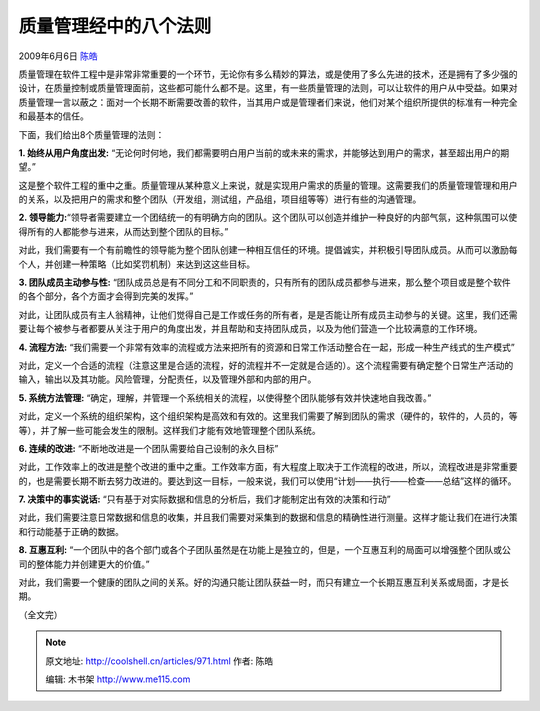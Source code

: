 .. _articles971:

质量管理经中的八个法则
======================

2009年6月6日 `陈皓 <http://coolshell.cn/articles/author/haoel>`__

质量管理在软件工程中是非常非常重要的一个环节，无论你有多么精妙的算法，或是使用了多么先进的技术，还是拥有了多少强的设计，在质量控制或质量管理面前，这些都可能什么都不是。这里，有一些质量管理的法则，可以让软件的用户从中受益。如果对质量管理一言以蔽之：面对一个长期不断需要改善的软件，当其用户或是管理者们来说，他们对某个组织所提供的标准有一种完全和最基本的信任。

下面，我们给出8个质量管理的法则：

**1. 始终从用户角度出发:**
“无论何时何地，我们都需要明白用户当前的或未来的需求，并能够达到用户的需求，甚至超出用户的期望。”

这是整个软件工程的重中之重。质量管理从某种意义上来说，就是实现用户需求的质量的管理。这需要我们的质量管理管理和用户的关系，以及把用户的需求和整个团队（开发组，测试组，产品组，项目组等等）进行有些的沟通管理。

**2.
领导能力:**\ “领导者需要建立一个团结统一的有明确方向的团队。这个团队可以创造并维护一种良好的内部气氛，这种氛围可以使得所有的人都能参与进来，从而达到整个团队的目标。”

对此，我们需要有一个有前瞻性的领导能为整个团队创建一种相互信任的环境。提倡诚实，并积极引导团队成员。从而可以激励每个人，并创建一种策略（比如奖罚机制）来达到这这些目标。

**3. 团队成员主动参与性:**
“团队成员总是有不同分工和不同职责的，只有所有的团队成员都参与进来，那么整个项目或是整个软件的各个部分，各个方面才会得到完美的发挥。”

对此，让团队成员有主人翁精神，让他们觉得自己是工作或任务的所有者，是是否能让所有成员主动参与的关键。这里，我们还需要让每个被参与者都要从关注于用户的角度出发，并且帮助和支持团队成员，以及为他们营造一个比较满意的工作环境。

**4. 流程方法:**
“我们需要一个非常有效率的流程或方法来把所有的资源和日常工作活动整合在一起，形成一种生产线式的生产模式”

对此，定义一个合适的流程（注意这里是合适的流程，好的流程并不一定就是合适的）。这个流程需要有确定整个日常生产活动的输入，输出以及其功能。风险管理，分配责任，以及管理外部和内部的用户。

**5. 系统方法管理:**
“确定，理解，并管理一个系统相关的流程，以使得整个团队能够有效并快速地自我改善。”

对此，定义一个系统的组织架构，这个组织架构是高效和有效的。这里我们需要了解到团队的需求（硬件的，软件的，人员的，等等），并了解一些可能会发生的限制。这样我们才能有效地管理整个团队系统。

**6. 连续的改进:** “不断地改进是一个团队需要给自己设制的永久目标”

对此，工作效率上的改进是整个改进的重中之重。工作效率方面，有大程度上取决于工作流程的改进，所以，流程改进是非常重要的，也是需要长期不断去努力改进的。要达到这一目标，一般来说，我们可以使用“计划——执行——检查——总结”这样的循环。

**7. 决策中的事实说话:**
“只有基于对实际数据和信息的分析后，我们才能制定出有效的决策和行动”

对此，我们需要注意日常数据和信息的收集，并且我们需要对采集到的数据和信息的精确性进行测量。这样才能让我们在进行决策和行动能基于正确的数据。

**8. 互惠互利:**
“一个团队中的各个部门或各个子团队虽然是在功能上是独立的，但是，一个互惠互利的局面可以增强整个团队或公司的整体能力并创建更大的价值。”

对此，我们需要一个健康的团队之间的关系。好的沟通只能让团队获益一时，而只有建立一个长期互惠互利关系或局面，才是长期。

（全文完）

.. |image6| image:: /coolshell/static/20140922100012287000.jpg

.. note::
    原文地址: http://coolshell.cn/articles/971.html 
    作者: 陈皓 

    编辑: 木书架 http://www.me115.com